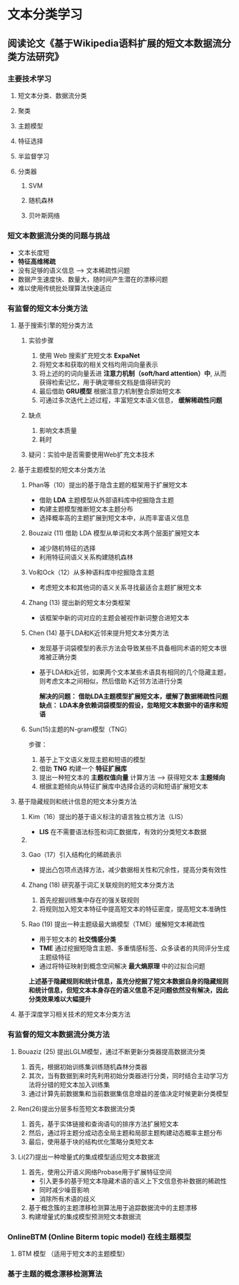 * 文本分类学习 
** 阅读论文《基于Wikipedia语料扩展的短文本数据流分类方法研究》
*** 主要技术学习
**** 短文本分类、数据流分类
**** 聚类
**** 主题模型
**** 特征选择
**** 半监督学习
**** 分类器
***** SVM
***** 随机森林
***** 贝叶斯网络

*** 短文本数据流分类的问题与挑战
      - 文本长度短
      - *特征高维稀疏*
      - 没有足够的语义信息 --> 文本稀疏性问题 
      - 数据产生速度快、数量大，随时间产生潜在的漂移问题
      - 难以使用传统批处理算法快速适应
*** 有监督的短文本分类方法        
**** 基于搜索引擎的短分类方法 
***** 实验步骤
1. 使用 Web 搜索扩充短文本 *ExpaNet*
2. 将短文本和获取的相关文档均用词向量表示
3. 将上述的的词向量丢进 *注意力机制（soft/hard attention）中*, 从而获得检索记忆，用于确定哪些文档是值得研究的
4. 最后借助 *GRU模型* 根据注意力机制整合原始短文本 
5. 可通过多次迭代上述过程，丰富短文本语义信息， *缓解稀疏性问题*
***** 缺点  
1. 影响文本质量
2. 耗时

***** 疑问：实验中是否需要使用Web扩充文本技术

**** 基于主题模型的短文本分类方法
***** Phan等（10）提出的基于隐含主题的框架用于扩展短文本
- 借助 *LDA* 主题模型从外部语料库中挖掘隐含主题
- 构建主题模型推断短文本主题分布
- 选择概率高的主题扩展到短文本中，从而丰富语义信息
***** Bouzaiz  (11)  借助 LDA 模型从单词和文本两个层面扩展短文本
- 减少随机特征的选择
- 利用特征间语义关系构建随机森林
***** Vo和Ock（12）从多种语料库中挖掘隐含主题
- 考虑短文本和其他词的语义关系寻找最适合主题扩展短文本
***** Zhang (13) 提出新的短文本分类框架  
- 该框架中新的词对应的主题会被视作新词整合进短文本
***** Chen (14) 基于LDA和K近邻来提升短文本分类方法
- 发现基于词袋模型的表示方法会导致某些不具备相同术语的短文本很难被正确分类
- 基于LDA和k近邻，如果两个文本某些术语具有相同的几个隐藏主题，则考虑文本之间相似，然后借助 K近邻方法进行分类

 *解决的问题： 借助LDA主题模型扩展短文本，缓解了数据稀疏性问题缺点： LDA本身依赖词袋模型的假设，忽略短文本数据中的语序和短语*

***** Sun(15)主题的N-gram模型（TNG）
步骤：
1. 基于上下文语义发现主题和短语的模型
2. 借助 *TNG* 构建一个 *特征扩展库*  
3. 提出一种短文本的 *主题权值向量* 计算方法 --> 获得短文本 *主题倾向*
4. 根据主题倾向从特征扩展库中选择合适的词和短语扩展短文本
  
**** 基于隐藏规则和统计信息的短文本分类方法
***** Kim（16）提出的基于语义标注的语言独立核方法（LIS）
- *LIS* 在不需要语法标签和词汇数据库，有效的分类短文本数据
***** 
***** Gao（17）引入结构化的稀疏表示
- 提出凸包项点选择方法，减少数据相关性和冗余性，提高分类有效性
***** Zhang (18) 研究基于词汇关联规则的短文本分类方法
1. 首先挖掘训练集中存在的强关联规则
2. 将规则加入短文本特征中提高短文本的特征密度，提高短文本准确性
***** Rao (19) 提出一种主题级最大熵模型（TME）缓解短文本稀疏性
- 用于短文本的 *社交情感分类*
- *TME* 通过挖掘短隐含主题、多重情感标签、众多读者的共同评分生成主题级特征
- 通过将特征映射到概念空间解决 *最大熵原理* 中的过拟合问题

*上述基于隐藏规则和统计信息，虽充分挖掘了短文本数据自身的隐藏规则和统计信息，但短文本本身存在的语义信息不足问题依然没有解决，因此分类效果难以大幅提升*

**** 基于深度学习相关技术的短文本分类方法

*** 有监督的短文本数据流分类方法

***** Bouaziz (25) 提出LGLM模型，通过不断更新分类器提高数据流分类
1. 首先，根据初始训练集训练随机森林分类器
2. 其次，当有数据到来时先利用初始分类器进行分类，同时结合主动学习方法将分错的短文本加入训练集
3. 通过计算先前数据集和当前数据集信息增益的差值决定时候更新分类模型

***** Ren(26)提出分层多标签短文本数据流分类 
1. 首先，基于实体链接和查询语句的排序方法扩展短文本
2. 然后，通过将主题分成动态全局主题和局部主题构建动态概率主题分布
3. 最后，使用基于块的结构优化策略分类短文本
***** Li(27)提出一种增量式的集成模型适应短文本数据流
1. 首先，使用公开语义网络Probase用于扩展特征空间
   - 引入更多的基于短文本隐藏术语的语义上下文信息弥补数据的稀疏性
   - 同时减少噪音影响
   - 消除所有术语的歧义
2. 基于概念簇的主题漂移检测算法用于追踪数据流中的主题漂移
3. 构建增量式的集成模型预测短文本数据流


*** OnlineBTM (Online Biterm topic model)  在线主题模型
**** BTM 模型 （适用于短文本的主题模型）



*** 基于主题的概念漂移检测算法



